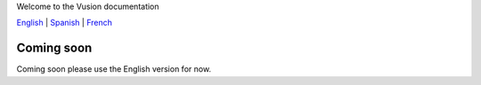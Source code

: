 Welcome to the Vusion documentation

.. image:: /_static/img/vusion-logo-wide.png
English_ |
Spanish_ |
French_

.. _English: http://vusion-doc.texttochange.org/en

.. _Spanish: http://vusion-doc.texttochange.org/es/

.. _French: http://vusion-doc.texttochange.org/fre/

Coming soon
===========

Coming soon please use the English version for now.
